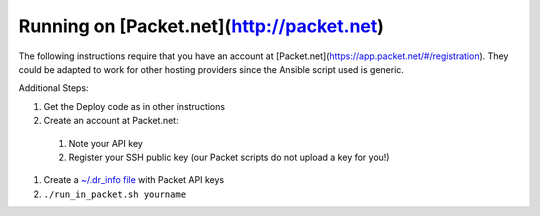 Running on [Packet.net](http://packet.net)
==========================================

The following instructions require that you have an account at [Packet.net](https://app.packet.net/#/registration).  They could be adapted to work for other hosting providers since the Ansible script used is generic.

Additional Steps:

#. Get the Deploy code as in other instructions
#. Create an account at Packet.net:

  #. Note your API key
  #. Register your SSH public key (our Packet scripts do not upload a key for you!)

#. Create a `~/.dr_info file <../dr_info.rst>`_ with Packet API keys
#. ``./run_in_packet.sh yourname``
